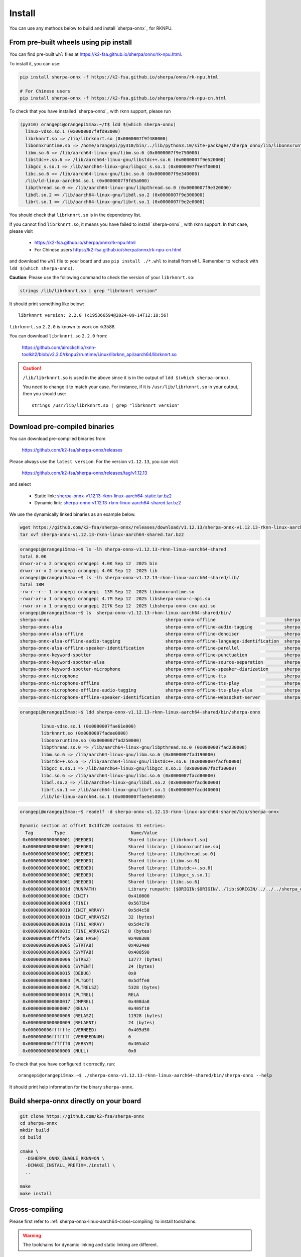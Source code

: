 .. _sherpa-onnx-rknn-install:

Install
=======

You can use any methods below to build and install `sherpa-onnx`_ for RKNPU.

From pre-built wheels using pip install
---------------------------------------

You can find pre-built ``whl`` files at  `<https://k2-fsa.github.io/sherpa/onnx/rk-npu.html>`_.

To install it, you can use:

.. code-block:: bash

   pip install sherpa-onnx -f https://k2-fsa.github.io/sherpa/onnx/rk-npu.html

   # For Chinese users
   pip install sherpa-onnx -f https://k2-fsa.github.io/sherpa/onnx/rk-npu-cn.html

To check that you have installed `sherpa-onnx`_ with rknn support, please run

.. code-block:: bash

  (py310) orangepi@orangepi5max:~/t$ ldd $(which sherpa-onnx)
    linux-vdso.so.1 (0x0000007f9fd93000)
    librknnrt.so => /lib/librknnrt.so (0x0000007f9f480000)
    libonnxruntime.so => /home/orangepi/py310/bin/../lib/python3.10/site-packages/sherpa_onnx/lib/libonnxruntime.so (0x0000007f9e7f0000)
    libm.so.6 => /lib/aarch64-linux-gnu/libm.so.6 (0x0000007f9e750000)
    libstdc++.so.6 => /lib/aarch64-linux-gnu/libstdc++.so.6 (0x0000007f9e520000)
    libgcc_s.so.1 => /lib/aarch64-linux-gnu/libgcc_s.so.1 (0x0000007f9e4f0000)
    libc.so.6 => /lib/aarch64-linux-gnu/libc.so.6 (0x0000007f9e340000)
    /lib/ld-linux-aarch64.so.1 (0x0000007f9fd5a000)
    libpthread.so.0 => /lib/aarch64-linux-gnu/libpthread.so.0 (0x0000007f9e320000)
    libdl.so.2 => /lib/aarch64-linux-gnu/libdl.so.2 (0x0000007f9e300000)
    librt.so.1 => /lib/aarch64-linux-gnu/librt.so.1 (0x0000007f9e2e0000)

You should check that ``librknnrt.so`` is in the dependency list.

If you cannot find ``librknnrt.so``, it means you have failed to install `sherpa-onnx`_
with rknn support. In that case, please visit

  - `<https://k2-fsa.github.io/sherpa/onnx/rk-npu.html>`_
  - For Chinese users `<https://k2-fsa.github.io/sherpa/onnx/rk-npu-cn.html>`_

and download the ``whl`` file to your board and use ``pip install ./*.whl``
to install from ``whl``. Remember to recheck with ``ldd $(which sherpa-onnx)``.

**Caution**: Please use the following command to check the version of your ``librknnrt.so``:

.. code-block:: bash

  strings /lib/librknnrt.so | grep "librknnrt version"

It should print something like below::

  librknnrt version: 2.2.0 (c195366594@2024-09-14T12:18:56)

``librknnrt.so`` ``2.2.0`` is known to work on rk3588.

You can download ``librknnrt.so`` ``2.2.0`` from:

  `<https://github.com/airockchip/rknn-toolkit2/blob/v2.2.0/rknpu2/runtime/Linux/librknn_api/aarch64/librknnrt.so>`_

.. caution::

   ``/lib/librknnrt.so`` is used in the above since it is in the output of ``ldd $(which sherpa-onnx)``.

   You need to change it to match your case. For instance, if it is ``/usr/lib/librknnrt.so``
   in your output, then you should use::

      strings /usr/lib/librknnrt.so | grep "librknnrt version"

Download pre-compiled binaries
----------------------------------------

You can download pre-compiled binaries from

  `<https://github.com/k2-fsa/sherpa-onnx/releases>`_

Please always use the ``latest version``. For the version ``v1.12.13``, you can visit

  `<https://github.com/k2-fsa/sherpa-onnx/releases/tag/v1.12.13>`_

and select

  - Static link: `sherpa-onnx-v1.12.13-rknn-linux-aarch64-static.tar.bz2 <https://github.com/k2-fsa/sherpa-onnx/releases/download/v1.12.13/sherpa-onnx-v1.12.13-rknn-linux-aarch64-static.tar.bz2>`_
  - Dynamic link: `sherpa-onnx-v1.12.13-rknn-linux-aarch64-shared.tar.bz2 <https://github.com/k2-fsa/sherpa-onnx/releases/download/v1.12.13/sherpa-onnx-v1.12.13-rknn-linux-aarch64-shared.tar.bz2>`_

We use the dynamically linked binaries as an example below.

.. code-block:: bash

   wget https://github.com/k2-fsa/sherpa-onnx/releases/download/v1.12.13/sherpa-onnx-v1.12.13-rknn-linux-aarch64-shared.tar.bz2
   tar xvf sherpa-onnx-v1.12.13-rknn-linux-aarch64-shared.tar.bz2

.. code-block:: bash

  orangepi@orangepi5max:~$ ls -lh sherpa-onnx-v1.12.13-rknn-linux-aarch64-shared
  total 8.0K
  drwxr-xr-x 2 orangepi orangepi 4.0K Sep 12  2025 bin
  drwxr-xr-x 2 orangepi orangepi 4.0K Sep 12  2025 lib
  orangepi@orangepi5max:~$ ls -lh sherpa-onnx-v1.12.13-rknn-linux-aarch64-shared/lib/
  total 18M
  -rw-r--r-- 1 orangepi orangepi  13M Sep 12  2025 libonnxruntime.so
  -rwxr-xr-x 1 orangepi orangepi 4.7M Sep 12  2025 libsherpa-onnx-c-api.so
  -rwxr-xr-x 1 orangepi orangepi 217K Sep 12  2025 libsherpa-onnx-cxx-api.so
  orangepi@orangepi5max:~$ ls  sherpa-onnx-v1.12.13-rknn-linux-aarch64-shared/bin/
  sherpa-onnx                                            sherpa-onnx-offline                          sherpa-onnx-offline-zeroshot-tts
  sherpa-onnx-alsa                                       sherpa-onnx-offline-audio-tagging            sherpa-onnx-online-punctuation
  sherpa-onnx-alsa-offline                               sherpa-onnx-offline-denoiser                 sherpa-onnx-online-websocket-client
  sherpa-onnx-alsa-offline-audio-tagging                 sherpa-onnx-offline-language-identification  sherpa-onnx-online-websocket-server
  sherpa-onnx-alsa-offline-speaker-identification        sherpa-onnx-offline-parallel                 sherpa-onnx-vad
  sherpa-onnx-keyword-spotter                            sherpa-onnx-offline-punctuation              sherpa-onnx-vad-alsa
  sherpa-onnx-keyword-spotter-alsa                       sherpa-onnx-offline-source-separation        sherpa-onnx-vad-alsa-offline-asr
  sherpa-onnx-keyword-spotter-microphone                 sherpa-onnx-offline-speaker-diarization      sherpa-onnx-vad-microphone
  sherpa-onnx-microphone                                 sherpa-onnx-offline-tts                      sherpa-onnx-vad-microphone-offline-asr
  sherpa-onnx-microphone-offline                         sherpa-onnx-offline-tts-play                 sherpa-onnx-vad-with-offline-asr
  sherpa-onnx-microphone-offline-audio-tagging           sherpa-onnx-offline-tts-play-alsa            sherpa-onnx-vad-with-online-asr
  sherpa-onnx-microphone-offline-speaker-identification  sherpa-onnx-offline-websocket-server         sherpa-onnx-version

.. code-block:: bash

  orangepi@orangepi5max:~$ ldd sherpa-onnx-v1.12.13-rknn-linux-aarch64-shared/bin/sherpa-onnx

          linux-vdso.so.1 (0x0000007fae61e000)
          librknnrt.so (0x0000007fadee0000)
          libonnxruntime.so (0x0000007fad250000)
          libpthread.so.0 => /lib/aarch64-linux-gnu/libpthread.so.0 (0x0000007fad230000)
          libm.so.6 => /lib/aarch64-linux-gnu/libm.so.6 (0x0000007fad190000)
          libstdc++.so.6 => /lib/aarch64-linux-gnu/libstdc++.so.6 (0x0000007facf60000)
          libgcc_s.so.1 => /lib/aarch64-linux-gnu/libgcc_s.so.1 (0x0000007facf30000)
          libc.so.6 => /lib/aarch64-linux-gnu/libc.so.6 (0x0000007facd80000)
          libdl.so.2 => /lib/aarch64-linux-gnu/libdl.so.2 (0x0000007facd60000)
          librt.so.1 => /lib/aarch64-linux-gnu/librt.so.1 (0x0000007facd40000)
          /lib/ld-linux-aarch64.so.1 (0x0000007fae5e5000)


.. code-block:: bash

  orangepi@orangepi5max:~$ readelf -d sherpa-onnx-v1.12.13-rknn-linux-aarch64-shared/bin/sherpa-onnx

  Dynamic section at offset 0x1dfc20 contains 31 entries:
    Tag        Type                         Name/Value
   0x0000000000000001 (NEEDED)             Shared library: [librknnrt.so]
   0x0000000000000001 (NEEDED)             Shared library: [libonnxruntime.so]
   0x0000000000000001 (NEEDED)             Shared library: [libpthread.so.0]
   0x0000000000000001 (NEEDED)             Shared library: [libm.so.6]
   0x0000000000000001 (NEEDED)             Shared library: [libstdc++.so.6]
   0x0000000000000001 (NEEDED)             Shared library: [libgcc_s.so.1]
   0x0000000000000001 (NEEDED)             Shared library: [libc.so.6]
   0x000000000000001d (RUNPATH)            Library runpath: [$ORIGIN:$ORIGIN/../lib:$ORIGIN/../../../sherpa_onnx/lib]
   0x000000000000000c (INIT)               0x410000
   0x000000000000000d (FINI)               0x5671b4
   0x0000000000000019 (INIT_ARRAY)         0x5d4c58
   0x000000000000001b (INIT_ARRAYSZ)       32 (bytes)
   0x000000000000001a (FINI_ARRAY)         0x5d4c78
   0x000000000000001c (FINI_ARRAYSZ)       8 (bytes)
   0x000000006ffffef5 (GNU_HASH)           0x400308
   0x0000000000000005 (STRTAB)             0x4024e0
   0x0000000000000006 (SYMTAB)             0x400590
   0x000000000000000a (STRSZ)              13777 (bytes)
   0x000000000000000b (SYMENT)             24 (bytes)
   0x0000000000000015 (DEBUG)              0x0
   0x0000000000000003 (PLTGOT)             0x5dffe8
   0x0000000000000002 (PLTRELSZ)           5328 (bytes)
   0x0000000000000014 (PLTREL)             RELA
   0x0000000000000017 (JMPREL)             0x408da8
   0x0000000000000007 (RELA)               0x405f10
   0x0000000000000008 (RELASZ)             11928 (bytes)
   0x0000000000000009 (RELAENT)            24 (bytes)
   0x000000006ffffffe (VERNEED)            0x405d50
   0x000000006fffffff (VERNEEDNUM)         6
   0x000000006ffffff0 (VERSYM)             0x405ab2
   0x0000000000000000 (NULL)               0x0

To check that you have configured it correctly, run::

  orangepi@orangepi5max:~$ ./sherpa-onnx-v1.12.13-rknn-linux-aarch64-shared/bin/sherpa-onnx --help

It should print help information for the binary ``sherpa-onnx``.

Build sherpa-onnx directly on your board
----------------------------------------

.. code-block:: bash

   git clone https://github.com/k2-fsa/sherpa-onnx
   cd sherpa-onnx
   mkdir build
   cd build

   cmake \
     -DSHERPA_ONNX_ENABLE_RKNN=ON \
     -DCMAKE_INSTALL_PREFIX=./install \
     ..

   make
   make install

Cross-compiling
---------------

Please first refer to :ref:`sherpa-onnx-linux-aarch64-cross-compiling`
to install toolchains.

.. warning::

   The toolchains for dynamic linking and static linking are different.

After installing a toolchain by following :ref:`sherpa-onnx-linux-aarch64-cross-compiling`

Dynamic link
~~~~~~~~~~~~

.. code-block:: bash

  git clone https://github.com/k2-fsa/sherpa-onnx
  cd sherpa-onnx
  export BUILD_SHARED_LIBS=ON
  ./build-rknn-linux-aarch64.sh

Static link
~~~~~~~~~~~

.. code-block:: bash

  git clone https://github.com/k2-fsa/sherpa-onnx
  cd sherpa-onnx
  export BUILD_SHARED_LIBS=OFF
  ./build-rknn-linux-aarch64.sh
